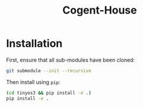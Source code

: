 #+title: Cogent-House

* Installation

First, ensure that all sub-modules have been cloned:
#+BEGIN_SRC sh
git submodule --init --recursive
#+END_SRC

Then install using =pip=:
#+BEGIN_SRC sh
(cd tinyos3 && pip install -e .)
pip install -e .
#+END_SRC
